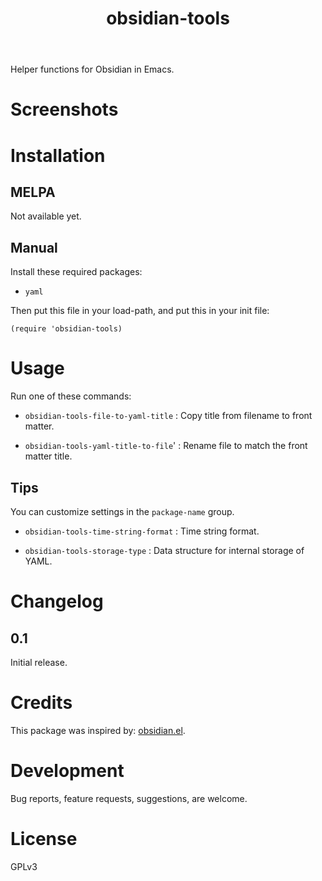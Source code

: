 #+TITLE: obsidian-tools

#+PROPERTY: LOGGING nil

# Note: This readme works with the org-make-toc <https://github.com/alphapapa/org-make-toc> package, which automatically updates the table of contents.

# [[https://melpa.org/#/package-name][file:https://melpa.org/packages/package-name-badge.svg]] [[https://stable.melpa.org/#/package-name][file:https://stable.melpa.org/packages/package-name-badge.svg]]

Helper functions for Obsidian in Emacs.

* Screenshots

# This screenshot shows how to frobnicate the fripulator:

# [[screenshot1.png]]

* Contents                                                         :noexport:
:PROPERTIES:
:TOC:      :include siblings
:END:
:CONTENTS:
  -  [[#installation][Installation]]
  -  [[#usage][Usage]]
  -  [[#changelog][Changelog]]
  -  [[#credits][Credits]]
  -  [[#development][Development]]
  -  [[#license][License]]
:END:

* Installation
:PROPERTIES:
:TOC:      :depth 0
:END:

** MELPA

# If you installed from MELPA, you're done.  Just run one of the commands below.
  Not available yet.

** Manual

Install these required packages:

  + =yaml=

Then put this file in your load-path, and put this in your init file:

  #+BEGIN_SRC elisp
(require 'obsidian-tools)
  #+END_SRC

* Usage
:PROPERTIES:
:TOC:      :depth 0
:END:

Run one of these commands:

  + =obsidian-tools-file-to-yaml-title= : Copy title from filename to front matter.

  + =obsidian-tools-yaml-title-to-file=' : Rename file to match the front matter title.

** Tips

You can customize settings in the =package-name= group.

  + =obsidian-tools-time-string-format= : Time string format.

  + =obsidian-tools-storage-type= : Data structure for internal storage of YAML.

* Changelog
:PROPERTIES:
:TOC:      :depth 0
:END:

** 0.1

Initial release.

* Credits

This package was inspired by: [[https://github.com./licht1stein/obsidian.el][obsidian.el]].

* Development

Bug reports, feature requests, suggestions, are welcome.

* License

GPLv3

# Local Variables:
# eval: (require 'org-make-toc)
# before-save-hook: org-make-toc
# org-export-with-properties: ()
# org-export-with-title: t
# End:

